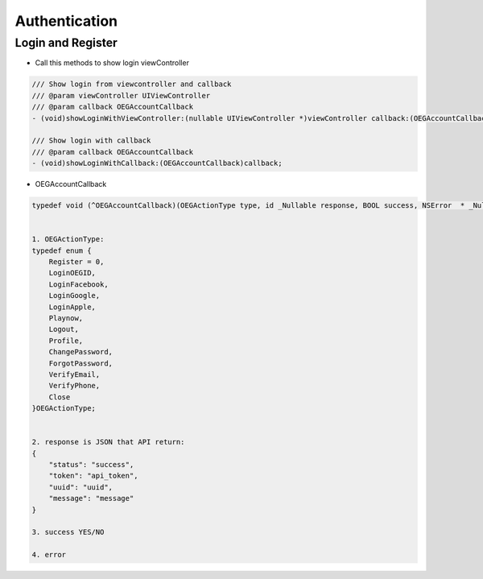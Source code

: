 Authentication
=======================================================

Login and Register
^^^^^^^^^^^^^^^^^^^^^^^^^^^^^

- Call this methods to show login viewController

.. code-block:: Objective-C
    
        /// Show login from viewcontroller and callback
        /// @param viewController UIViewController
        /// @param callback OEGAccountCallback
        - (void)showLoginWithViewController:(nullable UIViewController *)viewController callback:(OEGAccountCallback)callback;
        
        /// Show login with callback
        /// @param callback OEGAccountCallback
        - (void)showLoginWithCallback:(OEGAccountCallback)callback;
        
- OEGAccountCallback

.. code-block:: Objective-C

        typedef void (^OEGAccountCallback)(OEGActionType type, id _Nullable response, BOOL success, NSError  * _Nullable error);
        
    
        1. OEGActionType:
        typedef enum {
            Register = 0,
            LoginOEGID,
            LoginFacebook,
            LoginGoogle,
            LoginApple,
            Playnow,
            Logout,
            Profile,
            ChangePassword,
            ForgotPassword,
            VerifyEmail,
            VerifyPhone,
            Close
        }OEGActionType;
        
    
        2. response is JSON that API return:
        {
            "status": "success",
            "token": "api_token",
            "uuid": "uuid",
            "message": "message"
        }
        
        3. success YES/NO
 
        4. error
